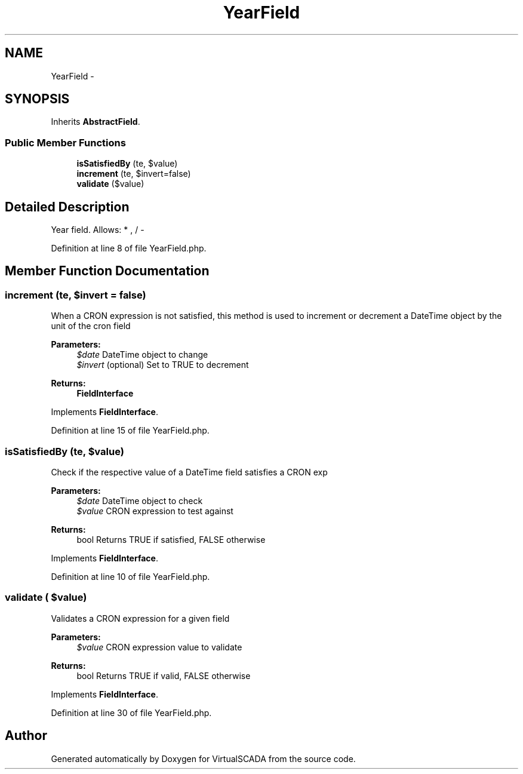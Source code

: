 .TH "YearField" 3 "Tue Apr 14 2015" "Version 1.0" "VirtualSCADA" \" -*- nroff -*-
.ad l
.nh
.SH NAME
YearField \- 
.SH SYNOPSIS
.br
.PP
.PP
Inherits \fBAbstractField\fP\&.
.SS "Public Member Functions"

.in +1c
.ti -1c
.RI "\fBisSatisfiedBy\fP (\\DateTime $date, $value)"
.br
.ti -1c
.RI "\fBincrement\fP (\\DateTime $date, $invert=false)"
.br
.ti -1c
.RI "\fBvalidate\fP ($value)"
.br
.in -1c
.SH "Detailed Description"
.PP 
Year field\&. Allows: * , / - 
.PP
Definition at line 8 of file YearField\&.php\&.
.SH "Member Function Documentation"
.PP 
.SS "increment (\\DateTime $date,  $invert = \fCfalse\fP)"
When a CRON expression is not satisfied, this method is used to increment or decrement a DateTime object by the unit of the cron field
.PP
\fBParameters:\fP
.RS 4
\fI$date\fP DateTime object to change 
.br
\fI$invert\fP (optional) Set to TRUE to decrement
.RE
.PP
\fBReturns:\fP
.RS 4
\fBFieldInterface\fP 
.RE
.PP

.PP
Implements \fBFieldInterface\fP\&.
.PP
Definition at line 15 of file YearField\&.php\&.
.SS "isSatisfiedBy (\\DateTime $date,  $value)"
Check if the respective value of a DateTime field satisfies a CRON exp
.PP
\fBParameters:\fP
.RS 4
\fI$date\fP DateTime object to check 
.br
\fI$value\fP CRON expression to test against
.RE
.PP
\fBReturns:\fP
.RS 4
bool Returns TRUE if satisfied, FALSE otherwise 
.RE
.PP

.PP
Implements \fBFieldInterface\fP\&.
.PP
Definition at line 10 of file YearField\&.php\&.
.SS "validate ( $value)"
Validates a CRON expression for a given field
.PP
\fBParameters:\fP
.RS 4
\fI$value\fP CRON expression value to validate
.RE
.PP
\fBReturns:\fP
.RS 4
bool Returns TRUE if valid, FALSE otherwise 
.RE
.PP

.PP
Implements \fBFieldInterface\fP\&.
.PP
Definition at line 30 of file YearField\&.php\&.

.SH "Author"
.PP 
Generated automatically by Doxygen for VirtualSCADA from the source code\&.

